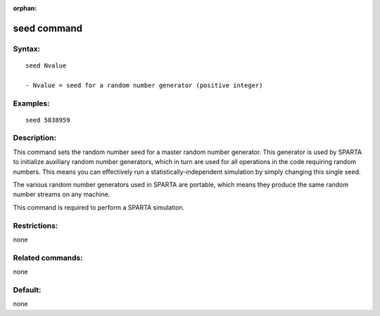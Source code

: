 
:orphan:

.. index:: seed

.. _seed:

.. _seed-command:

############
seed command
############

.. _seed-syntax:

*******
Syntax:
*******

::

   seed Nvalue

   - Nvalue = seed for a random number generator (positive integer)

.. _seed-examples:

*********
Examples:
*********

::

   seed 5838959

.. _seed-descriptio:

************
Description:
************

This command sets the random number seed for a master random number
generator.  This generator is used by SPARTA to initialize auxiliary
random number generators, which in turn are used for all operations in
the code requiring random numbers.  This means you can effectively run
a statistically-independent simulation by simply changing this single
seed.

The various random number generators used in SPARTA are portable,
which means they produce the same random number streams on any
machine.

This command is required to perform a SPARTA simulation.

.. _seed-restrictio:

*************
Restrictions:
*************

none

.. _seed-related-commands:

*****************
Related commands:
*****************

none

.. _seed-default:

********
Default:
********

none

